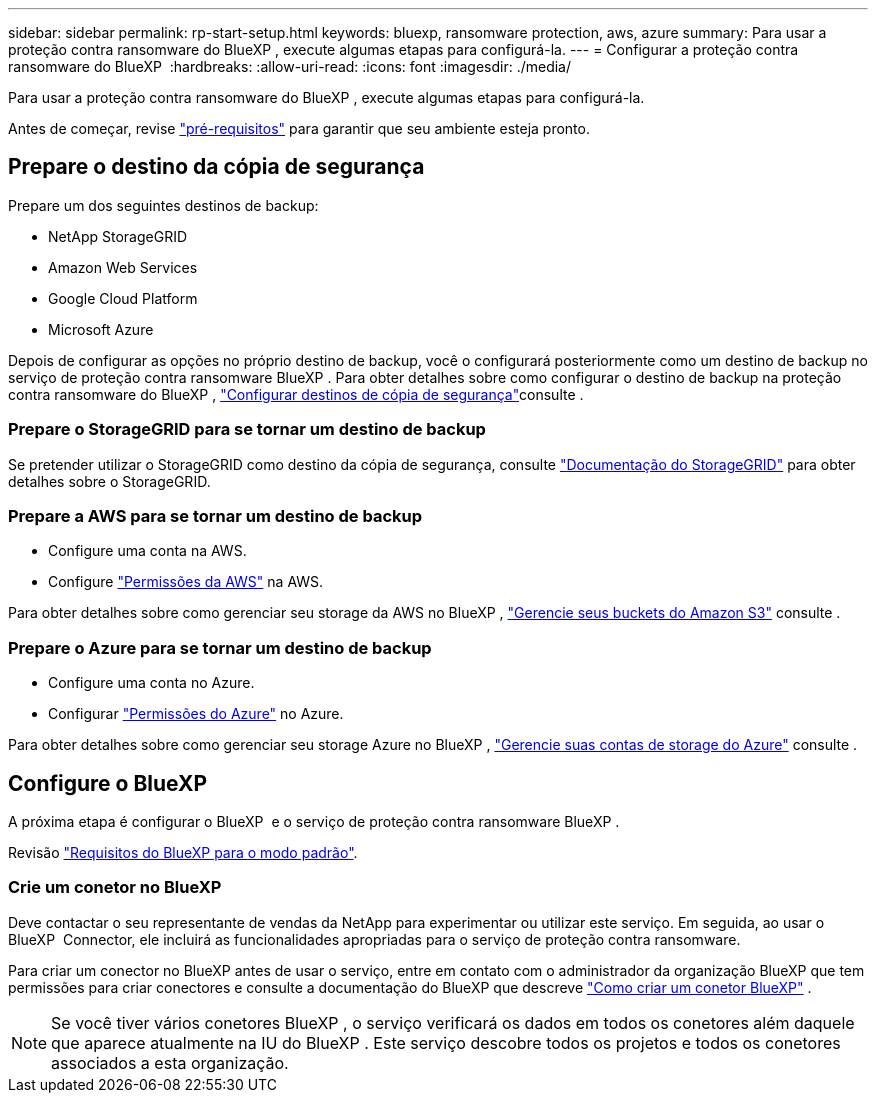 ---
sidebar: sidebar 
permalink: rp-start-setup.html 
keywords: bluexp, ransomware protection, aws, azure 
summary: Para usar a proteção contra ransomware do BlueXP , execute algumas etapas para configurá-la. 
---
= Configurar a proteção contra ransomware do BlueXP 
:hardbreaks:
:allow-uri-read: 
:icons: font
:imagesdir: ./media/


[role="lead"]
Para usar a proteção contra ransomware do BlueXP , execute algumas etapas para configurá-la.

Antes de começar, revise link:rp-start-prerequisites.html["pré-requisitos"] para garantir que seu ambiente esteja pronto.



== Prepare o destino da cópia de segurança

Prepare um dos seguintes destinos de backup:

* NetApp StorageGRID
* Amazon Web Services
* Google Cloud Platform
* Microsoft Azure


Depois de configurar as opções no próprio destino de backup, você o configurará posteriormente como um destino de backup no serviço de proteção contra ransomware BlueXP . Para obter detalhes sobre como configurar o destino de backup na proteção contra ransomware do BlueXP , link:rp-use-settings.html["Configurar destinos de cópia de segurança"]consulte .



=== Prepare o StorageGRID para se tornar um destino de backup

Se pretender utilizar o StorageGRID como destino da cópia de segurança, consulte https://docs.netapp.com/us-en/storagegrid-117/index.html["Documentação do StorageGRID"^] para obter detalhes sobre o StorageGRID.



=== Prepare a AWS para se tornar um destino de backup

* Configure uma conta na AWS.
* Configure https://docs.netapp.com/us-en/bluexp-setup-admin/reference-permissions.html["Permissões da AWS"^] na AWS.


Para obter detalhes sobre como gerenciar seu storage da AWS no BlueXP , https://docs.netapp.com/us-en/bluexp-setup-admin/task-viewing-amazon-s3.html["Gerencie seus buckets do Amazon S3"^] consulte .



=== Prepare o Azure para se tornar um destino de backup

* Configure uma conta no Azure.
* Configurar https://docs.netapp.com/us-en/bluexp-setup-admin/reference-permissions.html["Permissões do Azure"^] no Azure.


Para obter detalhes sobre como gerenciar seu storage Azure no BlueXP , https://docs.netapp.com/us-en/bluexp-blob-storage/task-view-azure-blob-storage.html["Gerencie suas contas de storage do Azure"^] consulte .



== Configure o BlueXP 

A próxima etapa é configurar o BlueXP  e o serviço de proteção contra ransomware BlueXP .

Revisão https://docs.netapp.com/us-en/bluexp-setup-admin/task-quick-start-standard-mode.html["Requisitos do BlueXP para o modo padrão"^].



=== Crie um conetor no BlueXP

Deve contactar o seu representante de vendas da NetApp para experimentar ou utilizar este serviço. Em seguida, ao usar o BlueXP  Connector, ele incluirá as funcionalidades apropriadas para o serviço de proteção contra ransomware.

Para criar um conector no BlueXP antes de usar o serviço, entre em contato com o administrador da organização BlueXP que tem permissões para criar conectores e consulte a documentação do BlueXP que descreve  https://docs.netapp.com/us-en/cloud-manager-setup-admin/concept-connectors.html["Como criar um conetor BlueXP"^] .


NOTE: Se você tiver vários conetores BlueXP , o serviço verificará os dados em todos os conetores além daquele que aparece atualmente na IU do BlueXP . Este serviço descobre todos os projetos e todos os conetores associados a esta organização.
